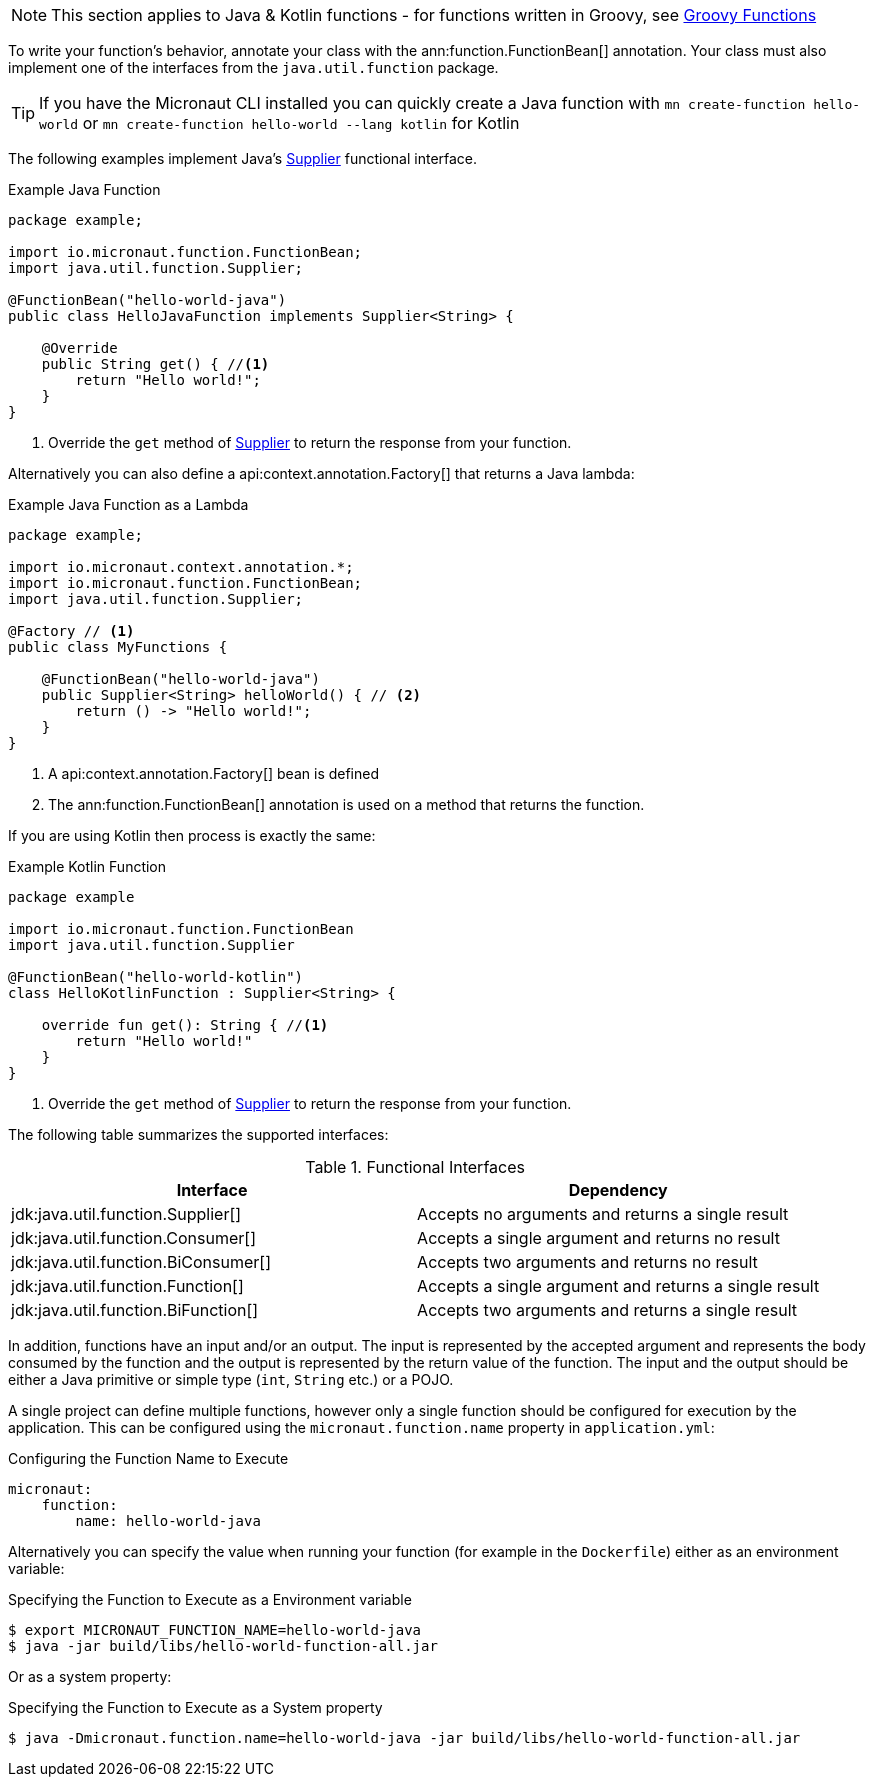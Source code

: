 
NOTE: This section applies to Java & Kotlin functions - for functions written in Groovy, see <<groovyFunctions,Groovy Functions>>

To write your function's behavior, annotate your class with the ann:function.FunctionBean[] annotation. Your class must also implement one of the interfaces from the `java.util.function` package.

TIP: If you have the Micronaut CLI installed you can quickly create a Java function with `mn create-function hello-world` or `mn create-function hello-world --lang kotlin` for Kotlin

The following examples implement Java's link:{javase}java/util/function/Supplier.html[Supplier] functional interface.

.Example Java Function
[source,java]
----
package example;

import io.micronaut.function.FunctionBean;
import java.util.function.Supplier;

@FunctionBean("hello-world-java")
public class HelloJavaFunction implements Supplier<String> {

    @Override
    public String get() { //<1>
        return "Hello world!";
    }
}
----
<1> Override the `get` method of link:{javase}java/util/function/Supplier.html[Supplier] to return the response from your function.

Alternatively you can also define a api:context.annotation.Factory[] that returns a Java lambda:


.Example Java Function as a Lambda
[source,java]
----
package example;

import io.micronaut.context.annotation.*;
import io.micronaut.function.FunctionBean;
import java.util.function.Supplier;

@Factory // <1>
public class MyFunctions {

    @FunctionBean("hello-world-java")
    public Supplier<String> helloWorld() { // <2>
        return () -> "Hello world!";
    }
}
----

<1> A api:context.annotation.Factory[] bean is defined
<2> The ann:function.FunctionBean[] annotation is used on a method that returns the function.

If you are using Kotlin then process is exactly the same:

.Example Kotlin Function
[source,kotlin]
----
package example

import io.micronaut.function.FunctionBean
import java.util.function.Supplier

@FunctionBean("hello-world-kotlin")
class HelloKotlinFunction : Supplier<String> {

    override fun get(): String { //<1>
        return "Hello world!"
    }
}
----
<1> Override the `get` method of link:{javase}java/util/function/Supplier.html[Supplier] to return the response from your function.

The following table summarizes the supported interfaces:

.Functional Interfaces
|===
|Interface|Dependency

|jdk:java.util.function.Supplier[] | Accepts no arguments and returns a single result
|jdk:java.util.function.Consumer[] | Accepts a single argument and returns no result
|jdk:java.util.function.BiConsumer[] | Accepts two arguments and returns no result
|jdk:java.util.function.Function[] | Accepts a single argument and returns a single result
|jdk:java.util.function.BiFunction[] | Accepts two arguments and returns a single result
|===

In addition, functions have an input and/or an output. The input is represented by the accepted argument and represents the body consumed by the function and the output is represented by the return value of the function. The input and the output should be either a Java primitive or simple type (`int`, `String` etc.) or a POJO.

A single project can define multiple functions, however only a single function should be configured for execution by the application. This can be configured using the `micronaut.function.name` property in `application.yml`:

.Configuring the Function Name to Execute
[source,yaml]
----
micronaut:
    function:
        name: hello-world-java
----

Alternatively you can specify the value when running your function (for example in the `Dockerfile`) either as an environment variable:

.Specifying the Function to Execute as a Environment variable
[source,bash]
----
$ export MICRONAUT_FUNCTION_NAME=hello-world-java
$ java -jar build/libs/hello-world-function-all.jar
----

Or as a system property:

.Specifying the Function to Execute as a System property
[source,bash]
----
$ java -Dmicronaut.function.name=hello-world-java -jar build/libs/hello-world-function-all.jar
----
